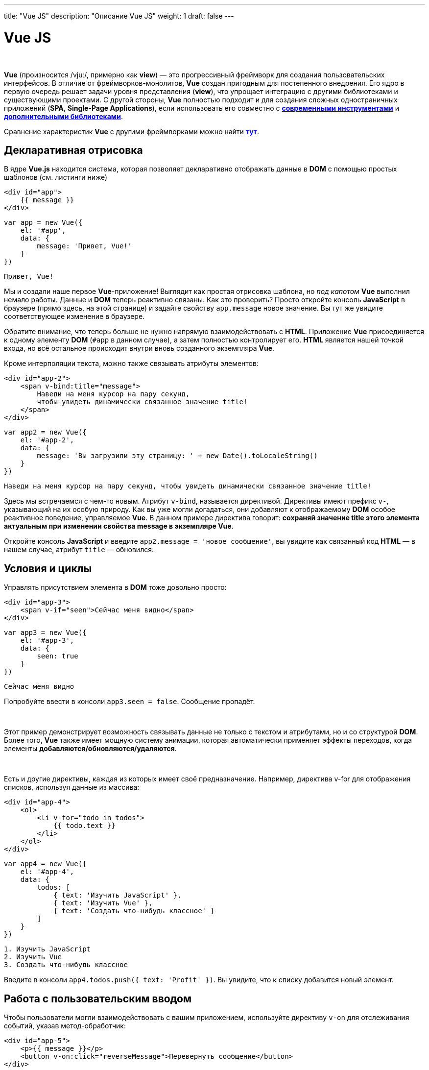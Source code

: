 ---
title: "Vue JS"
description: "Описание Vue JS"
weight: 1
draft: false
---

:toc: auto
:toc-title: Содержание
:toclevels: 5
:doctype: book
:icons: font
:figure-caption: Рисунок
:source-highlighter: pygments
:pygments-css: style
:pygments-style: monokai
:includedir: ./content/

:imgdir: /02_01_05_01_img/
:imagesdir: {imgdir}
ifeval::[{exp2pdf} == 1]
:imagesdir: static{imgdir}
:includedir: ../
endif::[]

:imagesoutdir: ./static/02_01_05_01_img/

= Vue JS

{empty} +

****
*Vue* (произносится /vjuː/, примерно как *view*) — это прогрессивный фреймворк для создания пользовательских интерфейсов. В отличие от фреймворков-монолитов, *Vue* создан пригодным для постепенного внедрения. Его ядро в первую очередь решает задачи уровня представления (*view*), что упрощает интеграцию с другими библиотеками и существующими проектами. С другой стороны, *Vue* полностью подходит и для создания сложных одностраничных приложений (*SPA*, *Single-Page Applications*), если использовать его совместно с link:https://ru.vuejs.org/v2/guide/single-file-components.html[*современными инструментами*, window=_blank] и link:https://github.com/vuejs/awesome-vue#components--libraries[*дополнительными библиотеками*, window=_blank].
****

****
Сравнение характеристик *Vue* с другими фреймворками можно найти link:https://ru.vuejs.org/v2/guide/comparison.html[*тут*, window=_blank].
****

== Декларативная отрисовка

****
В ядре *Vue.js* находится система, которая позволяет декларативно отображать данные в *DOM* с помощью простых шаблонов (см. листинги ниже)
****

[source, html]
----
<div id="app">
    {{ message }}
</div>
----

[source, javascript]
----
var app = new Vue({
    el: '#app',
    data: {
        message: 'Привет, Vue!'
    }
})
----

[source, text]
----
Привет, Vue!
----

****
Мы и создали наше первое *Vue*-приложение! Выглядит как простая отрисовка шаблона, но _под капотом_ *Vue* выполнил немало работы. Данные и *DOM* теперь реактивно связаны. Как это проверить? Просто откройте консоль *JavaScript* в браузере (прямо здесь, на этой странице) и задайте свойству `app.message` новое значение. Вы тут же увидите соответствующее изменение в браузере.
****

****
Обратите внимание, что теперь больше не нужно напрямую взаимодействовать с *HTML*. Приложение *Vue* присоединяется к одному элементу *DOM* (`#app` в данном случае), а затем полностью контролирует его. *HTML* является нашей точкой входа, но всё остальное происходит внутри вновь созданного экземпляра *Vue*.
****

****
Кроме интерполяции текста, можно также связывать атрибуты элементов:
****

[source, html]
----
<div id="app-2">
    <span v-bind:title="message">
        Наведи на меня курсор на пару секунд,
        чтобы увидеть динамически связанное значение title!
    </span>
</div>
----

[source, javascript]
----
var app2 = new Vue({
    el: '#app-2',
    data: {
        message: 'Вы загрузили эту страницу: ' + new Date().toLocaleString()
    }
})
----

[source, text]
----
Наведи на меня курсор на пару секунд, чтобы увидеть динамически связанное значение title!
----

****
Здесь мы встречаемся с чем-то новым. Атрибут `v-bind`, называется директивой. Директивы имеют префикс `v-`, указывающий на их особую природу. Как вы уже могли догадаться, они добавляют к отображаемому *DOM* особое реактивное поведение, управляемое *Vue*. В данном примере директива говорит: [.yellow-background]#*сохраняй значение title этого элемента актуальным при изменении свойства message в экземпляре Vue*#.
****

****
Откройте консоль *JavaScript* и введите `app2.message = 'новое сообщение'`, вы увидите как связанный код *HTML* — в нашем случае, атрибут `title` — обновился.
****

== Условия и циклы

****
Управлять присутствием элемента в *DOM* тоже довольно просто:
****

[source, html]
----
<div id="app-3">
    <span v-if="seen">Сейчас меня видно</span>
</div>
----

[source, javascript]
----
var app3 = new Vue({
    el: '#app-3',
    data: {
        seen: true
    }
})
----

[source, text]
----
Сейчас меня видно
----

****
Попробуйте ввести в консоли `app3.seen = false`. Сообщение пропадёт.

{empty} +

Этот пример демонстрирует возможность связывать данные не только с текстом и атрибутами, но и со структурой *DOM*. Более того, *Vue* также имеет мощную систему анимации, которая автоматически применяет эффекты переходов, когда элементы *добавляются/обновляются/удаляются*.

{empty} +

Есть и другие директивы, каждая из которых имеет своё предназначение. Например, директива v-for для отображения списков, используя данные из массива:
****

[source, html]
----
<div id="app-4">
    <ol>
        <li v-for="todo in todos">
            {{ todo.text }}
        </li>
    </ol>
</div>
----

[source, javascript]
----
var app4 = new Vue({
    el: '#app-4',
    data: {
        todos: [
            { text: 'Изучить JavaScript' },
            { text: 'Изучить Vue' },
            { text: 'Создать что-нибудь классное' }
        ]
    }
})
----

[source, text]
----
1. Изучить JavaScript
2. Изучить Vue
3. Создать что-нибудь классное
----

****
Введите в консоли `app4.todos.push({ text: 'Profit' })`. Вы увидите, что к списку добавится новый элемент.
****

== Работа с пользовательским вводом

****
Чтобы пользователи могли взаимодействовать с вашим приложением, используйте директиву `v-on` для отслеживания событий, указав метод-обработчик:
****

[source, html]
----
<div id="app-5">
    <p>{{ message }}</p>
    <button v-on:click="reverseMessage">Перевернуть сообщение</button>
</div>
----

[source, javascript]
----
var app5 = new Vue({
    el: '#app-5',
    data: {
        message: 'Привет, Vue.js!'
    },
    methods: {
        reverseMessage: function () {
            this.message = this.message.split('').reverse().join('')
        }
    }
})
----

****
.Пример (ДО нажатия на кнопку 'Перевернуть сообщение')
[[example_1_anchor]]
[%collapsible%open]
====
image::example_1.png[title="Пример (ДО нажатия на кнопку 'Перевернуть сообщение')", align=center]
====
****
****

.Пример (ПОСЛЕ нажатия на кнопку 'Перевернуть сообщение')
[[example_2_anchor]]
[%collapsible%open]
====
image::example_2.png[title="Пример (ПОСЛЕ нажатия на кнопку 'Перевернуть сообщение')", align=center]
====
****

****
Обратите внимание, в методе мы просто обновляем состояние приложения, не затрагивая *DOM* — всю работу с *DOM* выполняет *Vue*, а вы пишете код, который занимается только логикой приложения.

{empty} +

*Vue* также предоставляет директиву `v-model`, позволяющую легко связывать элементы форм и состояние приложения:
****

[source, html]
----
<div id="app-6">
    <p>{{ message }}</p>
    <input v-model="message">
</div>
----

[source, javascript]
----
var app6 = new Vue({
    el: '#app-6',
    data: {
        message: 'Привет, Vue!'
    }
})
----

.Пример (обновременно с пользовательским вводом меняется текст выше поля ввода) - видим default-ое значение: `Привет!`
[[example_3_anchor]]
[%collapsible%open]
====
image::example_3.png[title=".Пример (обновременно с пользовательским вводом меняется текст выше поля ввода) - видим default-ое значение: `Привет!`", align=center]
====
****

.Пример (обновременно с пользовательским вводом меняется текст выше поля ввода) - видим измененное значение: `Привет Алексей!`
[[example_4_anchor]]
[%collapsible%open]
====
image::example_4.png[title="Пример (обновременно с пользовательским вводом меняется текст выше поля ввода) - видим измененное значение: `Привет Алексей!`", align=center]
====
****

== Разбиение приложения на компоненты

****
Важной концепцией Vue являются компоненты. Эта абстракция позволяет собирать большие приложения из маленьких «кусочков». Они представляют собой пригодные к повторному использованию объекты. Если подумать, почти любой интерфейс можно представить как дерево компонентов:
****

****
.Разбиение приложения на компоненты
[[components_anchor]]
[%collapsible%open]
====
image::components.png[title="Разбиение приложения на компоненты", align=center]
====
****

****
Во *Vue* компонент — это, по сути, экземпляр *Vue* с предустановленными опциями. Создать новый компонент во *Vue* просто:
****

[source, javascript]
----
// Определяем новый компонент под именем todo-item
Vue.component('todo-item', {
    template: '<li>Это одна задача в списке</li>'
})

var app = new Vue(...)
----

****
Теперь его можно использовать в шаблоне другого компонента:
****

[source, html]
----
<ol>
    <!-- Создаём экземпляр компонента todo-item -->
    <todo-item></todo-item>
</ol>
----

****
Пока что у нас получилось так, что во всех элементах списка будет один и тот же текст — это не очень-то интересно. Хотелось бы иметь возможность передавать данные от родительского в дочерние компоненты. Давайте изменим определение компонента, чтобы он мог принимать link:https://ru.vuejs.org/v2/guide/components.html#%D0%9F%D0%B5%D1%80%D0%B5%D0%B4%D0%B0%D1%87%D0%B0-%D0%B4%D0%B0%D0%BD%D0%BD%D1%8B%D1%85-%D0%B2-%D0%B4%D0%BE%D1%87%D0%B5%D1%80%D0%BD%D0%B8%D0%B5-%D0%BA%D0%BE%D0%BC%D0%BF%D0%BE%D0%BD%D0%B5%D0%BD%D1%82%D1%8B-%D1%87%D0%B5%D1%80%D0%B5%D0%B7-%D0%B2%D1%85%D0%BE%D0%B4%D0%BD%D1%8B%D0%B5-%D0%BF%D0%B0%D1%80%D0%B0%D0%BC%D0%B5%D1%82%D1%80%D1%8B[*входной параметр*, window=_blank]:
****

[source, javascript]
----
Vue.component('todo-item', {
    // Компонент todo-item теперь принимает
    // "prop", то есть входной параметр.
    // Имя входного параметра todo.
    props: ['todo'],
    template: '<li>{{ todo.text }}</li>'
})
----

****
Теперь можно передать текст задачи в каждый компонент с помощью `v-bind`:
****

[source, html]
----
<div id="app-7">
    <ol>
        <!--
        Теперь мы можем передать каждому компоненту todo-item объект
        с информацией о задаче, который будет динамически меняться.
        Мы также определяем для каждого компонента "key",
        значение которого мы разберём далее в руководстве.
        -->
        <todo-item
            v-for="item in groceryList"
            v-bind:todo="item"
            v-bind:key="item.id"
        ></todo-item>
    </ol>
</div>
----

[source, javascript]
----
Vue.component('todo-item', {
    props: ['todo'],
    template: '<li>{{ todo.text }}</li>'
})

var app7 = new Vue({
    el: '#app-7',
    data: {
        groceryList: [
        { id: 0, text: 'Овощи' },
        { id: 1, text: 'Сыр' },
        { id: 2, text: 'Что там ещё люди едят?' }
        ]
    }
})
----

[source, text]
----
1. Овощи
2. Сыр
3. Что там еще люди едят?
----

****
Конечно, этот пример слегка надуман, но посмотрите сами — мы разделили наше приложение на два меньших объекта, и дочерний, в разумной мере, отделён от родительского с помощью интерфейса входных параметров. Теперь можно улучшать компонент `<todo-item>`, усложнять его шаблон и логику, но не влиять на родительское приложение.

{empty} +

В крупных приложениях разделение на компоненты становится обязательным условием для сохранения управляемости процесса разработки. Разговор о компонентах ещё далеко не окончен и мы вернёмся к ним позднее в этом руководстве, но уже сейчас можно взглянуть на (вымышленный) пример того, как может выглядеть шаблон приложения, использующего компоненты:
****

[source, html]
----
<div id="app">
    <app-nav></app-nav>
    <app-view>
        <app-sidebar></app-sidebar>
        <app-content></app-content>
    </app-view>
</div>
----

=== Отношение к пользовательским элементам Web Components

****
Вы могли заметить, что компоненты Vue довольно похожи на *пользовательские элементы*, являющиеся частью link:https://www.w3.org/wiki/WebComponents/[*спецификации W3C Web Components*, window=_blank]. Дело в том, что синтаксис компонентов *Vue* и правда намеренно следует этой спецификации. В частности, компоненты *Vue* реализуют link:https://github.com/WICG/webcomponents/blob/gh-pages/proposals/Slots-Proposal.md[*API слотов*, window=_blank] и специальный атрибут `is`. Но есть и несколько ключевых различий:

. Спецификация *Web Components* была завершена, но она реализована ещё не во всех браузерах. *Safari 10.1+*, *Chrome 54+* и *Firefox 63+* уже поддерживают веб-компоненты. Компоненты *Vue*, напротив, не требуют никаких полифилов и работают во всех поддерживаемых браузерах (*IE9* и выше). При необходимости компоненты *Vue* могут быть *"обёрнуты"* в нативные пользовательские элементы.

. Компоненты *Vue* предоставляют возможности, недоступные в простых пользовательских элементах. Самые значимые из них: кросс-компонентная передача данных, коммуникация с использованием пользовательских событий и интеграция с инструментами сборок.
****

== Ссылки на официальный сайт фреймворка Vue JS

****
В данной статье кратко описаны самые основные возможности ядра *Vue.js*. Более подробную информацию можно увидеть на официальном link:https://ru.vuejs.org/[*сайте фреймворка*, window=_blank].
****